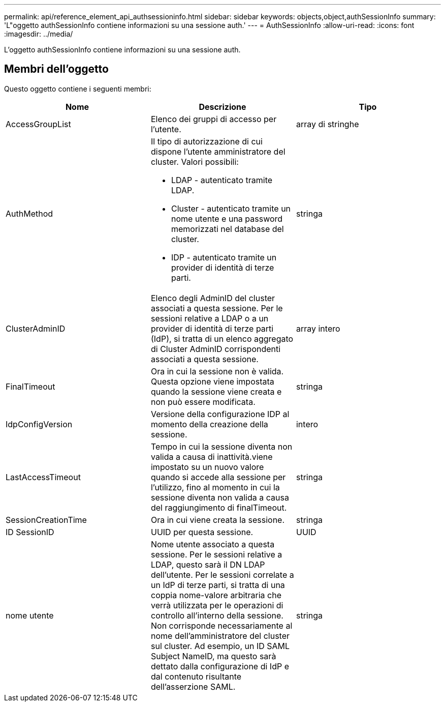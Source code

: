 ---
permalink: api/reference_element_api_authsessioninfo.html 
sidebar: sidebar 
keywords: objects,object,authSessionInfo 
summary: 'L"oggetto authSessionInfo contiene informazioni su una sessione auth.' 
---
= AuthSessionInfo
:allow-uri-read: 
:icons: font
:imagesdir: ../media/


[role="lead"]
L'oggetto authSessionInfo contiene informazioni su una sessione auth.



== Membri dell'oggetto

Questo oggetto contiene i seguenti membri:

|===
| Nome | Descrizione | Tipo 


 a| 
AccessGroupList
 a| 
Elenco dei gruppi di accesso per l'utente.
 a| 
array di stringhe



 a| 
AuthMethod
 a| 
Il tipo di autorizzazione di cui dispone l'utente amministratore del cluster. Valori possibili:

* LDAP - autenticato tramite LDAP.
* Cluster - autenticato tramite un nome utente e una password memorizzati nel database del cluster.
* IDP - autenticato tramite un provider di identità di terze parti.

 a| 
stringa



 a| 
ClusterAdminID
 a| 
Elenco degli AdminID del cluster associati a questa sessione. Per le sessioni relative a LDAP o a un provider di identità di terze parti (IdP), si tratta di un elenco aggregato di Cluster AdminID corrispondenti associati a questa sessione.
 a| 
array intero



 a| 
FinalTimeout
 a| 
Ora in cui la sessione non è valida. Questa opzione viene impostata quando la sessione viene creata e non può essere modificata.
 a| 
stringa



 a| 
IdpConfigVersion
 a| 
Versione della configurazione IDP al momento della creazione della sessione.
 a| 
intero



 a| 
LastAccessTimeout
 a| 
Tempo in cui la sessione diventa non valida a causa di inattività.viene impostato su un nuovo valore quando si accede alla sessione per l'utilizzo, fino al momento in cui la sessione diventa non valida a causa del raggiungimento di finalTimeout.
 a| 
stringa



 a| 
SessionCreationTime
 a| 
Ora in cui viene creata la sessione.
 a| 
stringa



 a| 
ID SessionID
 a| 
UUID per questa sessione.
 a| 
UUID



 a| 
nome utente
 a| 
Nome utente associato a questa sessione. Per le sessioni relative a LDAP, questo sarà il DN LDAP dell'utente. Per le sessioni correlate a un IdP di terze parti, si tratta di una coppia nome-valore arbitraria che verrà utilizzata per le operazioni di controllo all'interno della sessione. Non corrisponde necessariamente al nome dell'amministratore del cluster sul cluster. Ad esempio, un ID SAML Subject NameID, ma questo sarà dettato dalla configurazione di IdP e dal contenuto risultante dell'asserzione SAML.
 a| 
stringa

|===